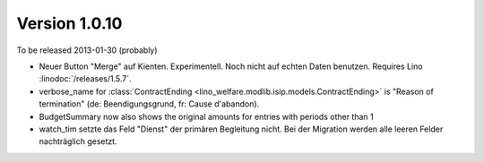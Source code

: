Version 1.0.10
==============

To be released 2013-01-30 (probably)

- Neuer Button "Merge" auf Kienten. 
  Experimentell. Noch nicht auf echten Daten benutzen.
  Requires Lino :linodoc:`/releases/1.5.7`.

- verbose_name for :class:`ContractEnding <lino_welfare.modlib.isip.models.ContractEnding>`
  is "Reason of termination" (de: Beendigungsgrund, fr: Cause d'abandon).
  
- BudgetSummary now also shows the original amounts for entries with periods other than 1

- watch_tim setzte das Feld "Dienst" der primären Begleitung nicht.
  Bei der Migration werden alle leeren Felder nachträglich gesetzt.
  
